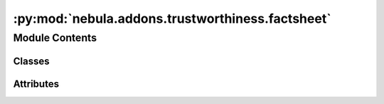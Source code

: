 :py:mod:`nebula.addons.trustworthiness.factsheet`
=================================================

.. py:module:: nebula.addons.trustworthiness.factsheet


Module Contents
---------------

Classes
~~~~~~~

.. autoapisummary::

   nebula.addons.trustworthiness.factsheet.Factsheet




Attributes
~~~~~~~~~~

.. autoapisummary::

   nebula.addons.trustworthiness.factsheet.dirname
   nebula.addons.trustworthiness.factsheet.logger


.. py:data:: dirname

   

.. py:data:: logger

   

.. py:class:: Factsheet


   .. py:method:: populate_factsheet_pre_train(data, scenario_name)

      Populates the factsheet with values before the training.

      :param data: Contains the data from the scenario.
      :type data: dict
      :param scenario_name: The name of the scenario.
      :type scenario_name: string


   .. py:method:: populate_factsheet_post_train(scenario)

      Populates the factsheet with values after the training.

      :param scenario: The scenario object.
      :type scenario: object



